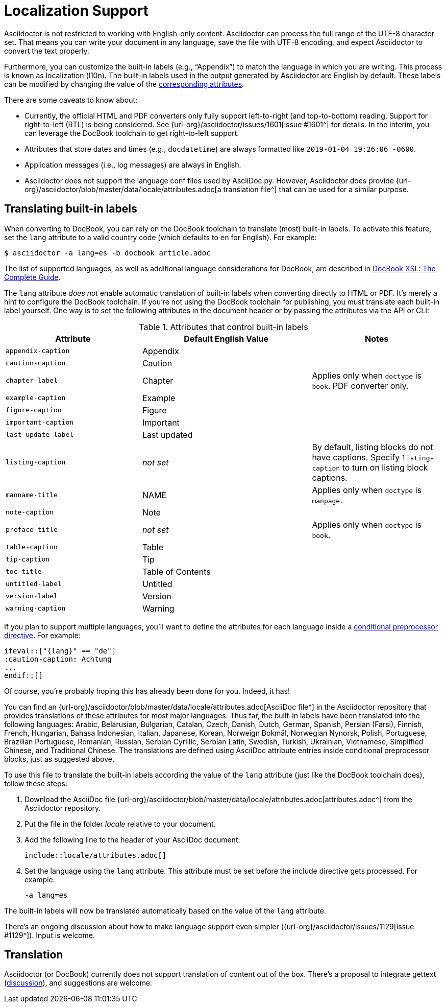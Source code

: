 = Localization Support
:keywords: translations, labels, l10n, internationalization, i18n
:url-docbook-i8n: http://www.sagehill.net/docbookxsl/Localizations.html
:url-lang-attributes: {url-org}/asciidoctor/blob/master/data/locale/attributes.adoc

Asciidoctor is not restricted to working with English-only content.
Asciidoctor can process the full range of the UTF-8 character set.
That means you can write your document in any language, save the file with UTF-8 encoding, and expect Asciidoctor to convert the text properly.

Furthermore, you can customize the built-in labels (e.g., "`Appendix`") to match the language in which you are writing.
This process is known as localization (l10n).
The built-in labels used in the output generated by Asciidoctor are English by default.
These labels can be modified by changing the value of the <<label-attributes,corresponding attributes>>.

There are some caveats to know about:

* Currently, the official HTML and PDF converters only fully support left-to-right (and top-to-bottom) reading.
Support for right-to-left (RTL) is being considered.
See {url-org}/asciidoctor/issues/1601[issue #1601^] for details.
In the interim, you can leverage the DocBook toolchain to get right-to-left support.
* Attributes that store dates and times (e.g., `docdatetime`) are always formatted like `2019-01-04 19:26:06 -0600`.
* Application messages (i.e., log messages) are always in English.
* Asciidoctor does not support the language conf files used by AsciiDoc.py.
However, Asciidoctor does provide {url-lang-attributes}[a translation file^] that can be used for a similar purpose.

[#customizing-labels]
== Translating built-in labels

When converting to DocBook, you can rely on the DocBook toolchain to translate (most) built-in labels.
To activate this feature, set the `lang` attribute to a valid country code (which defaults to `en` for English).
For example:

 $ asciidoctor -a lang=es -b docbook article.adoc

The list of supported languages, as well as additional language considerations for DocBook, are described in {url-docbook-i8n}[DocBook XSL: The Complete Guide^].

The `lang` attribute _does not_ enable automatic translation of built-in labels when converting directly to HTML or PDF.
It's merely a hint to configure the DocBook toolchain.
If you're not using the DocBook toolchain for publishing, you must translate each built-in label yourself.
One way is to set the following attributes in the document header or by passing the attributes via the API or CLI:

.Attributes that control built-in labels
[#label-attributes,cols="~,~,30%"]
|===
|Attribute |Default English Value |Notes

|`appendix-caption`
|Appendix
|

|`caution-caption`
|Caution
|

|`chapter-label`
|Chapter
|Applies only when `doctype` is `book`.
PDF converter only.

|`example-caption`
|Example
|

|`figure-caption`
|Figure
|

|`important-caption`
|Important
|

|`last-update-label`
|Last updated
|

|`listing-caption`
|_not set_
|By default, listing blocks do not have captions.
Specify `listing-caption` to turn on listing block captions.

|`manname-title`
|NAME
|Applies only when `doctype` is `manpage`.

|`note-caption`
|Note
|

|`preface-title`
|_not set_
|Applies only when `doctype` is `book`.

|`table-caption`
|Table
|

|`tip-caption`
|Tip
|

|`toc-title`
|Table of Contents
|

|`untitled-label`
|Untitled
|

|`version-label`
|Version
|

|`warning-caption`
|Warning
|
|===

If you plan to support multiple languages, you'll want to define the attributes for each language inside a xref:asciidoc:directives:conditionals.adoc[conditional preprocessor directive].
For example:

[source,asciidoc]
----
\ifeval::["{lang}" == "de"]
:caution-caption: Achtung
...
\endif::[]
----

Of course, you're probably hoping this has already been done for you.
Indeed, it has!

You can find an {url-lang-attributes}[AsciiDoc file^] in the Asciidoctor repository that provides translations of these attributes for most major languages.
Thus far, the built-in labels have been translated into the following languages: Arabic, Belarusian, Bulgarian, Catalan, Czech, Danish, Dutch, German, Spanish, Persian (Farsi), Finnish, French, Hungarian, Bahasa Indonesian, Italian, Japanese, Korean, Norweign Bokmål, Norwegian Nynorsk, Polish, Portuguese, Brazilian Portuguese, Romanian, Russian, Serbian Cyrillic, Serbian Latin, Swedish, Turkish, Ukrainian, Vietnamese, Simplified Chinese, and Traditional Chinese.
The translations are defined using AsciiDoc attribute entries inside conditional preprocessor blocks, just as suggested above.

To use this file to translate the built-in labels according the value of the `lang` attribute (just like the DocBook toolchain does), follow these steps:

. Download the AsciiDoc file {url-lang-attributes}[attributes.adoc^] from the Asciidoctor repository.
. Put the file in the folder [.path]_locale_ relative to your document.
. Add the following line to the header of your AsciiDoc document:
+
[source,asciidoc]
----
\include::locale/attributes.adoc[]
----

. Set the language using the `lang` attribute.
This attribute must be set before the include directive gets processed.
For example:

 -a lang=es

The built-in labels will now be translated automatically based on the value of the `lang` attribute.

There's an ongoing discussion about how to make language support even simpler ({url-org}/asciidoctor/issues/1129[issue #1129^]).
Input is welcome.

== Translation

Asciidoctor (or DocBook) currently does not support translation of content out of the box.
There's a proposal to integrate gettext (https://discuss.asciidoctor.org/Professional-providers-translating-Asciidoc-tt2692.html#none[discussion^]), and suggestions are welcome.
